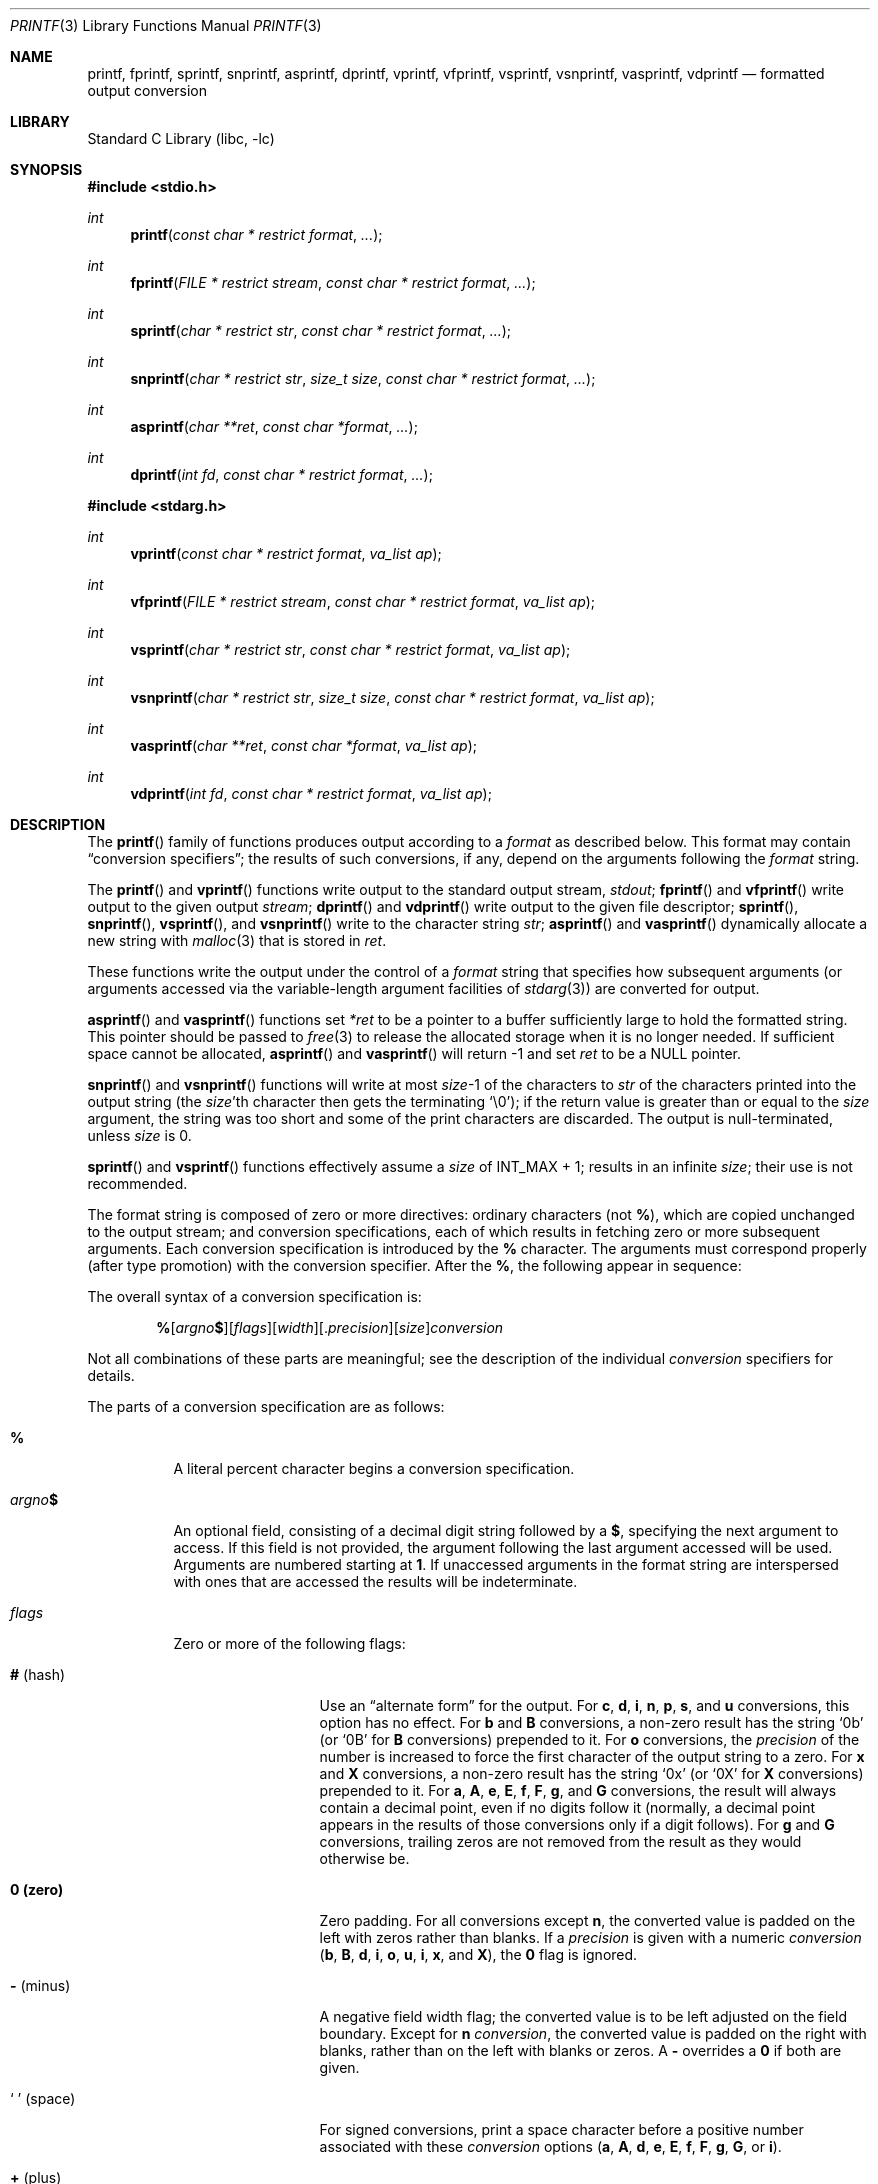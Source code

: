 .\" Copyright (c) 1990, 1991, 1993
.\"	The Regents of the University of California.  All rights reserved.
.\"
.\" This code is derived from software contributed to Berkeley by
.\" Chris Torek and the American National Standards Committee X3,
.\" on Information Processing Systems.
.\"
.\" Redistribution and use in source and binary forms, with or without
.\" modification, are permitted provided that the following conditions
.\" are met:
.\" 1. Redistributions of source code must retain the above copyright
.\"    notice, this list of conditions and the following disclaimer.
.\" 2. Redistributions in binary form must reproduce the above copyright
.\"    notice, this list of conditions and the following disclaimer in the
.\"    documentation and/or other materials provided with the distribution.
.\" 3. Neither the name of the University nor the names of its contributors
.\"    may be used to endorse or promote products derived from this software
.\"    without specific prior written permission.
.\"
.\" THIS SOFTWARE IS PROVIDED BY THE REGENTS AND CONTRIBUTORS ``AS IS'' AND
.\" ANY EXPRESS OR IMPLIED WARRANTIES, INCLUDING, BUT NOT LIMITED TO, THE
.\" IMPLIED WARRANTIES OF MERCHANTABILITY AND FITNESS FOR A PARTICULAR PURPOSE
.\" ARE DISCLAIMED.  IN NO EVENT SHALL THE REGENTS OR CONTRIBUTORS BE LIABLE
.\" FOR ANY DIRECT, INDIRECT, INCIDENTAL, SPECIAL, EXEMPLARY, OR CONSEQUENTIAL
.\" DAMAGES (INCLUDING, BUT NOT LIMITED TO, PROCUREMENT OF SUBSTITUTE GOODS
.\" OR SERVICES; LOSS OF USE, DATA, OR PROFITS; OR BUSINESS INTERRUPTION)
.\" HOWEVER CAUSED AND ON ANY THEORY OF LIABILITY, WHETHER IN CONTRACT, STRICT
.\" LIABILITY, OR TORT (INCLUDING NEGLIGENCE OR OTHERWISE) ARISING IN ANY WAY
.\" OUT OF THE USE OF THIS SOFTWARE, EVEN IF ADVISED OF THE POSSIBILITY OF
.\" SUCH DAMAGE.
.\"
.Dd March 24, 2024
.Dt PRINTF 3
.Os
.Sh NAME
.Nm printf ,
.Nm fprintf ,
.Nm sprintf ,
.Nm snprintf ,
.Nm asprintf ,
.Nm dprintf ,
.Nm vprintf ,
.Nm vfprintf ,
.Nm vsprintf ,
.Nm vsnprintf ,
.Nm vasprintf ,
.Nm vdprintf
.Nd formatted output conversion
.Sh LIBRARY
.Lb libc
.Sh SYNOPSIS
.In stdio.h
.Ft int
.Fn printf "const char * restrict format" ...
.Ft int
.Fn fprintf "FILE * restrict stream" "const char * restrict format" ...
.Ft int
.Fn sprintf "char * restrict str" "const char * restrict format" ...
.Ft int
.Fn snprintf "char * restrict str" "size_t size" "const char * restrict format" ...
.Ft int
.Fn asprintf "char **ret" "const char *format" ...
.Ft int
.Fn dprintf "int fd" "const char * restrict format" ...
.In stdarg.h
.Ft int
.Fn vprintf "const char * restrict format" "va_list ap"
.Ft int
.Fn vfprintf "FILE * restrict stream" "const char * restrict format" "va_list ap"
.Ft int
.Fn vsprintf "char * restrict str" "const char * restrict format" "va_list ap"
.Ft int
.Fn vsnprintf "char * restrict str" "size_t size" "const char * restrict format" "va_list ap"
.Ft int
.Fn vasprintf "char **ret" "const char *format" "va_list ap"
.Ft int
.Fn vdprintf "int fd" "const char * restrict format" "va_list ap"
.Sh DESCRIPTION
The
.Fn printf
family of functions produces output according to a
.Fa format
as described below.
This format may contain
.Dq conversion specifiers ;
the results of such conversions, if any, depend on the arguments
following the
.Fa format
string.
.Pp
The
.Fn printf
and
.Fn vprintf
functions write output to the standard output stream,
.Em stdout ;
.Fn fprintf
and
.Fn vfprintf
write output to the given output
.Fa stream ;
.Fn dprintf
and
.Fn vdprintf
write output to the given file descriptor;
.Fn sprintf ,
.Fn snprintf ,
.Fn vsprintf ,
and
.Fn vsnprintf
write to the character string
.Fa str ;
.Fn asprintf
and
.Fn vasprintf
dynamically allocate a new string with
.Xr malloc 3
that is stored in
.Fa ret .
.Pp
These functions write the output under the control of a
.Fa format
string that specifies how subsequent arguments
(or arguments accessed via the variable-length argument facilities of
.Xr stdarg 3 )
are converted for output.
.Pp
.Fn asprintf
and
.Fn vasprintf
functions
set
.Fa *ret
to be a pointer to a buffer sufficiently large to hold the formatted string.
This pointer should be passed to
.Xr free 3
to release the allocated storage when it is no longer needed.
If sufficient space cannot be allocated,
.Fn asprintf
and
.Fn vasprintf
will return \-1 and set
.Fa ret
to be a
.Dv NULL
pointer.
.Pp
.Fn snprintf
and
.Fn vsnprintf
functions
will write at most
.Fa size Ns \-1
of the characters to
.Fa str
of the characters printed into the output string
(the
.Fa size Ns 'th
character then gets the terminating
.Ql \e0 ) ;
if the return value is greater than or equal to the
.Fa size
argument, the string was too short
and some of the print characters are discarded.
The output is null-terminated, unless
.Fa size
is 0.
.Pp
.Fn sprintf
and
.Fn vsprintf
functions
effectively assume a
.Fa size
of
.Dv INT_MAX + 1 ;
results in an infinite
.Fa size ;
their use is not recommended.
.Pp
The format string is composed of zero or more directives:
ordinary
.\" multibyte
characters (not
.Cm % ) ,
which are copied unchanged to the output stream;
and conversion specifications, each of which results
in fetching zero or more subsequent arguments.
Each conversion specification is introduced by
the
.Cm %
character.
The arguments must correspond properly (after type promotion)
with the conversion specifier.
After the
.Cm % ,
the following appear in sequence:
.Pp
The overall syntax of a conversion specification is:
.Bd -filled -offset indent
.Sm off
.Cm %
.Op Ar argno Cm $
.Op Ar flags
.Op Ar width
.Op . Ar precision
.Op Ar size
.Ar conversion
.Sm on
.Ed
.Pp
Not all combinations of these parts are meaningful;
see the description of the individual
.Ar conversion
specifiers for details.
.Pp
The parts of a conversion specification are as follows:
.Bl -tag -wdith Ds
.It Cm %
A literal percent character begins a conversion specification.
.It Ar argno Ns Cm $
An optional field, consisting of a decimal digit string followed by a
.Cm $ ,
specifying the next argument to access.
If this field is not provided, the argument following the last
argument accessed will be used.
Arguments are numbered starting at
.Cm 1 .
If unaccessed arguments in the format string are interspersed with ones that
are accessed the results will be indeterminate.
.It Ar flags
Zero or more of the following flags:
.Bl -tag -width 11n
.It Cm # Pq hash
Use an
.Dq alternate form
for the output.
For
.Cm c , d , i , n , p , s ,
and
.Cm u
conversions, this option has no effect.
For
.Cm b
and
.Cm B
conversions, a non-zero result has the string
.Ql 0b
(or
.Ql 0B
for
.Cm B
conversions) prepended to it.
For
.Cm o
conversions, the
.Ar precision
of the number is increased to force the first
character of the output string to a zero.
For
.Cm x
and
.Cm X
conversions, a non-zero result has the string
.Ql 0x
(or
.Ql 0X
for
.Cm X
conversions) prepended to it.
For
.Cm a , A , e , E , f , F , g ,
and
.Cm G
conversions, the result will always contain a decimal point, even if no
digits follow it (normally, a decimal point appears in the results of
those conversions only if a digit follows).
For
.Cm g
and
.Cm G
conversions, trailing zeros are not removed from the result as they
would otherwise be.
.It Cm 0 (zero)
Zero padding.
For all conversions except
.Cm n ,
the converted value is padded on the left with zeros rather than blanks.
If a
.Ar precision
is given with a numeric
.Ar conversion
.Cm ( b , B , d , i , o , u , i , x ,
and
.Cm X ) ,
the
.Cm 0
flag is ignored.
.It Cm \- Pq minus
A negative field width flag;
the converted value is to be left adjusted on the field boundary.
Except for
.Cm n
.Ar conversion ,
the converted value is padded on the right with blanks,
rather than on the left with blanks or zeros.
A
.Cm \-
overrides a
.Cm 0
if both are given.
.It So "\ " Sc (space)
For signed conversions, print a space character before a positive number
associated with these
.Ar conversion
options
.Cm ( a , A , d , e , E , f , F , g , G ,
or
.Cm i ) .
.It Cm + Pq plus
A sign must always be placed before a
number produced by a signed
.Ar conversion .
.Cm +
overrides a space if both are specified.
.It So "'" Sc (apostrophe)
Decimal conversions
.Cm ( d , u ,
or
.Cm i )
or the integral portion of a floating point conversion
.Cm ( f
or
.Cm F )
should be grouped and separated by thousands using
the non-monetary separator returned by
.Xr localeconv 3 .
.El
.Itg
.It Ar width
An optional decimal digit string specifying a minimum field width.
If the converted value has fewer characters than the field width, it will
be padded with spaces on the left (or right, if the left-adjustment
flag has been given) to fill out
the field width.
.It Pf . Ar precision
An optional precision, in the form of a period
.Cm \&.
followed by an
optional digit string.
If the digit string is omitted, the precision is taken as zero.
This gives the minimum number of digits to appear for
.Cm b , B , d , i , o , u , x ,
and
.Cm X
conversions, the number of digits to appear after the decimal-point for
.Cm a , A , e , E , f ,
and
.Cm F
conversions, the maximum number of significant digits for
.Cm g
and
.Cm G
conversions, or the maximum number of characters to be printed from a
string for
.Cm s
conversions.
.It Ar size
An optional length modifier, that specifies the size of the argument.
The following length modifiers are valid for the
.Cm b , B , d , i , n , o , u , x ,
or
.Cm X
conversion:
.Bl -column ".Cm q Em (deprecated)" ".Vt signed char" ".Vt unsigned long long" ".Vt long long *"
.It Sy Modifier Ta Cm d , i Ta Cm b , B , o , u , x , X Ta Cm n
.It Cm hh Ta Vt "signed char" Ta Vt "unsigned char" Ta Vt "signed char *"
.It Cm h Ta Vt short Ta Vt "unsigned short" Ta Vt "short *"
.It Cm l No (ell) Ta Vt long Ta Vt "unsigned long" Ta Vt "long *"
.It Cm ll No (ell ell) Ta Vt "long long" Ta Vt "unsigned long long" Ta Vt "long long *"
.It Cm j Ta Vt intmax_t Ta Vt uintmax_t Ta Vt "intmax_t *"
.It Cm t Ta Vt ptrdiff_t Ta (see note) Ta Vt "ptrdiff_t *"
.It Cm w Ns Ar N Ta Vt intN_t Ta Vt uintN_t Ta Vt "intN_t *"
.It Cm wf Ns Ar N Ta Vt int_fastN_t Ta Vt uint_fastN_t Ta Vt "int_fastN_t *"
.It Cm z Ta (see note) Ta Vt size_t Ta (see note)
.It Cm q Em (deprecated) Ta Vt quad_t Ta Vt u_quad_t Ta Vt "quad_t *"
.El
.Pp
Note:
the
.Cm t
modifier, when applied to a
.Cm b , B , o , u , x ,
or
.Cm X
conversion, indicates that the argument is of an unsigned type
equivalent in size to a
.Vt ptrdiff_t .
The
.Cm z
modifier, when applied to a
.Cm d
or
.Cm i
conversion, indicates that the argument is of a signed type equivalent in
size to a
.Vt size_t .
Similarly, when applied to an
.Cm n
conversion, it indicates that the argument is a pointer to a signed type
equivalent in size to a
.Vt size_t .
.Pp
The following length modifier is valid for the
.Cm a , A , e , E , f , F , g ,
or
.Cm G
conversion:
.Bl -column ".Sy Modifier" ".Cm a , A , e , E , f , F , g , G"
.It Sy Modifier Ta Cm a , A , e , E , f , F , g , G
.It Cm l No (ell) Ta Vt double
(ignored, same behavior as without it)
.It Cm L Ta Vt "long double"
.El
.Pp
The following length modifier is valid for the
.Cm c
or
.Cm s
conversion:
.Bl -column ".Sy Modifier" ".Vt wint_t" ".Vt wchar_t *"
.It Sy Modifier Ta Cm c Ta Cm s
.It Cm l No (ell) Ta Vt wint_t Ta Vt "wchar_t *"
.El
.It
A character that specifies the type of conversion to be applied.
.El
.Pp
A field
.Ar width
or
.Ar precision ,
or both, may be indicated as
.Cm * Ns Op Ar argno Ns Cm $ ,
i.e. as an aterisk optionally followed
by an unsigned decimal digit string and a dollar sign.
In this case, an
.Vt int
argument supplies the field
.Ar width
org
.Ar precision .
A negative field
.Ar widthg
is treated as a left adjustment flag followed by a
positive field
.Ar width ;
a negativeg
.Ar precision
is treated as though it were
missing.
If a single format directive mixes positional
.Ar argno Ns Cm $
and modifiers, the result is undefined.
.Pp
The conversion specifiers are:
.Pp
.Bl -tag -width ".Cm %"
.It Cm %
No argument is converted.
The completeg
.Ar conversion
specification
is
.Ql %% .
.El
.Bl -tag -width ".Cm A"
.It Cm A
.Sm off
.Cm %
.Op Ar argno Cm $
.Op Cm #
.Op CM \~ | +
.Op Cm \- | 0
.Op Ar width
.Op . Ar hexadecimals
.Op Cm L | l
.Cm A
.Sm On
.Pp
.Cm A
conversion uses the prefix
.Dq Li 0X ,
the letters
.Dq Li ABCDEF
to represent theg
.Ar hexadecimal
characters, and the letter
.Ql P
to separate the mantissa and exponent.
.Pp
The
.Vt double
argument is rounded and converted tog
.Ar hexadecimal
notation in the style
.Sm off
.Oo \- Oc Li 0x Ar h Li \&. Ar hhhp Oo \(+- Oc Ar d ,
.Sm on
where the number of digits after the hexadecimal-point character
is equal to theg
.Ar precision
specification.
If theg
.Ar precision
is missing, it is taken as enough to represent
the floating-point number exactly, and no rounding occurs.
If theg
.Ar precision
is zero, no hexadecimal-point character appears.
The
.Cm p
is a literal character
.Ql p ,
and the exponent consists of a positive or negative sign
followed by a decimal number representing an exponent of 2.
.Pp
Note that there may be multiple valid ways to represent floating-point
numbers in this hexadecimal format.
For example,
.Li 0x1.92p+1 , 0x3.24p+0 , 0x6.48p-1 ,
and
.Li 0xc.9p-2
are all equivalent.
.Fx 8.0
and later always prints finite non-zero numbers using
.Ql 1
as the digit before the hexadecimal point.
Zeroes are always represented with a mantissa of 0 (preceded by a
.Ql -
if appropriate) and an exponent of
.Li +0 .
.Pp
.It Cm a
.Sm off
.Cm %
.Op Ar argno Cm $
.Op Cm #
.Op CM \~ | +
.Op Cm \- | 0
.Op Ar width
.Op . Ar hexadecimals
.Op Cm L | l
.Cm a
.Sm On
.Pp
.Cm a
conversion uses the prefix
.Dq Li 0x ,
the letters
.Dq Li abcdef
to represent theg
.Ar hexadecimal
charcters, and the letter 'p' to separate the mantissa and exponent.
.Pp
The
.Vt double
argument is rounded and converted tog
.Ar hexadecimal
notation in the style
.Sm off
.Oo \- Oc Li 0x Ar h Li \&. Ar hhhp Oo \(+- Oc Ar d ,
.Sm on
where the number of digits after the hexadecimal-point character
is equal to theg
.Ar precision
specification.
If theg
.Ar precision
is missing, it is taken as enough to represent
the floating-point number exactly, and no rounding occurs.
If theg
.Ar precision
is zero, no hexadecimal-point character appears.
The
.Cm p
is a literal character
.Ql p ,
and the exponent consists of a positive or negative sign
followed by a decimal number representing an exponent of 2.
.Pp
Note that there may be multiple valid ways to represent floating-point
numbers in this hexadecimal format.
For example,
.Li 0x1.92p+1 , 0x3.24p+0 , 0x6.48p-1 ,
and
.Li 0xc.9p-2
are all equivalent.
.Fx 8.0
and later always prints finite non-zero numbers using
.Ql 1
as the digit before the hexadecimal point.
Zeroes are always represented with a mantissa of 0 (preceded by a
.Ql -
if appropriate) and an exponent of
.Li +0 .
.Pp
.It Cm b
The
.Vt unsigned int
(or appropriate variant) argument is converted to unsigned binary.
This is used for
.Cm x
conversions.
.Pp
.It Cm B
The
.Vt unsigned int
(or apporiate variant) argument is converted to unsigned binary.
This is used for
.Cm X
conversions.
.It Cm C
Treated as
.Cm c
with the
.Cm l
(ell) modifier.
.It Cm c
The
.Vt int
argument is converted to an
.Vt "unsigned char" ,
and the resulting character is written.
.Pp
If the
.Cm l
(ell) modifier is used, the
.Vt wint_t
argument shall be converted to a
.Vt wchar_t ,
and the (potentially multi-byte) sequence representing the
single wide character is written, including any shift sequences.
If a shift sequence is used, the shift state is also restored
to the original state after the character.
.It Cm D
A deprecated alias for
.Cm %ld .
.It Cm d
.Sm off
.Cm %
.Op Ar argno Cm $
.Op Cm \~ | +
.Op Cm \- | 0
.Op Ar width
.Op . Ar mindigits
.Op Ar size
.Cm d
.Sm on
.Pp
The
.Vt int
argument is converted to signed decimal notation.
If specified, at least
.Ar mindigits
are printed, padding with leading zeros if needed.
.It Cm E
.Sm off
.Cm %
.Op Ar argno Cm $
.Op Cm #
.Op Cm \~ | +
.Op Cm \- | 0
.Op Ar width
.Op . Ar decimals
.Op Cm L | l
.Cm E
.Sm on
.Pp
The
.Vt double
argument is rounded and converted in the style
.Sm off
.Oo \- Oc Ar d Li \&. Ar ddd Li E \(+- Ar dd
.Sm on
where there is one digit before the
decimal-point character
and the number of digits after it is equal to theg
.Ar precision ;
if theg
.Ar precision
is missing,
it is taken as 6; if theg
.Ar precision
is
zero, no decimal-point character appears.
An
.Cm E
conversion uses the letter
.Ql E
to introduce the exponent.
The exponent always contains at least two digits; if the value is zero,
the exponent is 00.
.Pp
If the argument is infinity, it is converted tog
.Li INFg
org
.Li -INF .
If the argument is not-a-number (NaN), it is converted tog
.Li NANg
or
.Li -NAN .
.It Cm e
.Sm off
.Cm %
.Op Ar argno Cm $
.Op Cm #
.Op Cm \~ | +
.Op Cm \- | 0
.Op Ar width
.Op . Ar decimals
.Op Cm L | l
.Cm e
.Sm on
.Pp
The
.Vt double
argument is rounded and converted in the style
.Sm off
.Oo \- Oc Ar d Li \&. Ar ddd Li e \(+- Ar dd
.Sm on
where there is one digit before the
decimal-point character
and the number of digits after it is equal to theg
.Ar precision ;
if theg
.Ar precision
is missing,
it is taken as 6; if theg
.Ar precision
is
zero, no decimal-point character appears.
An
.Cm e
conversion uses the letter
.Ql e
to introduce the exponent.
The exponent always contains at least two digits; if the value is zero,
the exponent is 00.
.Pp
If the argument is infinity, it is converted to
.Li INF
or
.Li -INF .
If the argument is not-a-number (NaN), it is converted to
.Li NAN
or
.Li -NAN .
.It Cm F
.Sm off
.Cm %
.Op ar argno Cm $
.Op Cm #
.Op Cm \~ | +
.Op Cm \- | 0
.Op Ar width
.Op . Ar decimals
.Op Cm L | l
.Cm F
.Sm on
.Pp
The
.Vt double
argument is rounded and converted to decimal notation [\-]ddd.dddddd with
.Ar decimals ,
or six digits by default, after the decimal point.
If
.Ar decimals
is zero and the
.Sq Cm #
flag is not given, the decimal point is omitted.
If a decimal point appears, at least one digit appears before it.
If the argument is infinity, it is converted to
.Ql INF or
.Ql -INF .
If the argument is not-anumber (NaN), it is converted to
.Ql NAN or
.Ql -NAN .
.It Cm f
.Sm off
.Cm %
.Op ar argno Cm $
.Op Cm #
.Op Cm \~ | +
.Op Cm \- | 0
.Op Ar width
.Op . Ar decimals
.Op Cm L | l
.Cm f
.Sm on
.Pp
The
.Vt double
argument is rounded and converted to decimal notation [\-]ddd.dddddd with
.Ar decimals ,
or six digits by default, after the decimal point.
If
.Ar decimals
is zero and the
.Sq Cm #
flag is not given, the decimal point is omitted.
If a decimal point appears, at least one digit appears before it.
If the argument is infinity, it is converted to
.Ql inf or
.Ql -inf .
If the argument is not-anumber (NaN), it is converted to
.Ql nan or
.Ql -nan .
.It Cm i
An alias for
.Cm d ,
supporting the same modifiers.
The
.Vt int
argument is converted to a signed decimal notation.
.It Cm G
.Sm off
.Cm %
.Op Ar argno Cm $
.Op Cm #
.Op Cm \~ | +
.Op Cm \- | 0
.Op Ar width
.Op . Ar significant
.Op Cm L | l
.Cm G
.Sm on
.Pp
The
.Vt double
argument is converted in style
.Cm F
or
.Cm E
.Pq general gloating point notation
with
.Ar significant
digits, or six significant digits by default.
If
.Ar significant
is zero, one is used instead.
Style
.Cm e
is used if the exponent from its conversion is less than \-4
or greater than or equal to
.Ar significant .
Unless the
.Sq Cm #
flag is given, trailing zeros are removed from the fractional
part of the result, and the decimal point only appears if it is
followed by a least one digit.
.It Cm g
.Sm off
.Cm %
.Op Ar argno Cm $
.Op Cm #
.Op Cm \~ | +
.Op Cm \- | 0
.Op Ar width
.Op . Ar significant
.Op Cm L | l
.Cm g
.Sm on
.Pp
The
.Vt double
argument is converted in style
.Cm f
or
.Cm e
.Pq general gloating point notation
with
.Ar significant
digits, or six significant digits by default.
If
.Ar significant
is zero, one is used instead.
Style
.Cm e
is used if the exponent from its conversion is less than \-4
or greater than or equal to
.Ar significant .
Unless the
.Sq Cm #
flag is given, trailing zeros are removed from the fractional
part of the result, and the decimal point only appears if it is
followed by a least one digit.
.Pp
.It Cm m
Print the string representation of the error code stored in the
.Dv errno
variable at the beginning of the call, as returned by
.Xr strerror 3 .
No argument is taken.
.It Cm n
.Sm off
.Cm %
.Op Ar argno Cm $
.Op Ar size 
.Cm n
.Sm on
.Pp
The number of characters written so far is stored into the
integer indicated by the
.Vt "int *"
(or variant) pointer argument.
No argument is converted.
.It Cm O
A deprecated alias for
.Ar lo .
.It Cm o
.Sm off
.Cm %
.Op Ar argno Cm $
.Op Cm #
.Op Cm \~ | +
.Op Cm \- | 0
.Op Ar width
.Op . Ar significant
.Op Cm L | l
.Cm o
.Sm on
.Pp
Similar to
.Ar u
except that the
.Ar unsigned int
argument is converted to unsigned octal notation.
If the 
.Ql # 
flag is given,
.Ar minidigits
is increased such that the first digit printed is a zero, except
if a zero value is printed with an explicit
.Ar minidigts
of zero.
.Pp
.It Cm p
The
.Vt "void *"
pointer argument is printed in
.Ar hexadecimal
(as if by
.Ql %#x
or
.Ql %#lx ) .
.Pp
.Pp
.It Cm S
.Sm off
.Cm %
.Op Ar argno Cm $
.Op Cm \-
.Op Ar width
.Op . Ar maxbytes
.Cm ls
.Sm on
.Pp
Treated as
.Cm s
with the
.Cm l
(ell) modifier.
.Pp
If the
.Cm l
(ell) modifier is used, the
.Vt "wchar_t *"
argument is expected to be a pointer to an array of wide characters
(pointer to a wide string).
For each wide character in the string, the (potentially multi-byte)
sequence representing the
wide character is written, including any shift sequences.
If any shift sequence is used, the shift state is also restored
to the original state after the string.
Wide characters from the array are written up to (but not including)
a terminating wide
.Dv NUL
character;
if a precision is specified, no more than the number of bytes specified are
written (including shift sequences).
Partial characters are never written.
If a precision is given, no null character
need be present; if the precision is not specified, or is greater than
the number of bytes required to render the multibyte representation of
the string, the array must contain a terminating wide
.Dv NUL
character.
.It Cm s
.Sm off
.Cm %
.Op Ar argno Cm $
.Op Cm \-
.Op Ar width
.Op . Ar maxbytes
.Cm s
.Sm on
.Pp
The
.Vt "char *"
argument is expected to be a pointer to an array of character type (pointer
to a string).
Characters from the array are written up to (but not including)
a terminating
.Dv NUL
character;
if a precision is specified, no more than the number specified are
written.
If a precision is given, no null character
need be present; if theg
.Ar precision
is not specified, or is greater than
the size of the array, the array must contain a terminating
.Dv NUL
character.
.It Cm U
.Sm off
.Cm %
.Op Ar argno Cm $
.Op Cm \~ | 0
.Op .Ar mindigits
.Op .Ar size
.Cm U
.Sm on
.Pp
A deprecated alias forg
.Cm lu .
.It Cm u
.Sm off
.Cm %
.Op Ar argno Cm $
.Op Cm \~ | 0
.Op .Ar mindigits
.Op .Ar size
.Cm u
.Sm on
.Pp
The
.Vt unsigned int
argument is converted to unsigned decimal notation.
If specified, at least
.Ar mindigits
are printed, padding with leading zeros if needed.
The following are similar to
.Cm u
except that they take an argument of a different size:
.Bl -column %hhu
.It Cm hhu Ta Vt unsigned char
.It Cm hu  Ta Vt unsigned short
.It Cm u   Ta Vt unsigned int
.It Cm lu  Ta Vt unsigned long Pq percent ell u
.It Cm llu Ta Vt unsigned long long Pq percent ell ell u
.It Cm ju  Ta Vt uintmax_t
.It Cm tu  Ta unsigned type of same size as Vt ptrdiff_t
.It Cm zu  Ta Vt size_t
.It Cm qu  Ta Vt u_quad_t Pq deprecated
.El
.Pp
.It Cm X
.Sm off
.Cm %
.Op ar argno Cm $
.Op Cm #
.Op Cm \- | 0
.Op Ar width
.Op . Ar mindigits
.Op Ar size
.Cm X
.Sm on
.Pp
Identical to
.Vt x
except that upper case is used, i.e. '0X' for the
optional prefix and
.Ql 0123456789ABCDEF
for the digits.
.Pp
.It Cm x
.Sm off
.Cm %
.Op ar argno Cm $
.Op Cm #
.Op Cm \- | 0
.Op Ar width
.Op . Ar mindigits
.Op Ar size
.Cm x
.Sm on
.Pp
Similar to
.Vt u
except that theg
.Vt unsigned int
argument is converted to unsigned hexadecimal notation using the digits
.Ql 0123456789abcdef .
If the
.Sq CM #
flag is given, the string
.Ql 0x
is prepended unless the value is zero.
The decimal point
character is defined in the program's locale (category
.Dv LC_NUMERIC ) .
.Pp
In no case does a non-existent or small field width cause truncation of
a numeric field; if the result of ag
.Ar conversion
is wider than the field
width, the
field is expanded to contain the
.Ar conversion
result.
.Sh RETURN VALUES
These functions return the number of characters printed
(not including the trailing
.Ql \e0
used to end output to strings),
except for
.Fn snprintf
and
.Fn vsnprintf ,
which return the number of characters that would have been printed if the
.Fa size
were unlimited
(again, not including the final
.Ql \e0 ) .
These functions return a negative value if an error occurs.
.Sh EXAMPLES
To print a date and time in the form
.Dq Li "Sunday, July 3, 10:02" ,
where
.Fa weekday
and
.Fa month
are pointers to strings:
.Bd -literal -offset indent
#include <stdio.h>
fprintf(stdout, "%s, %s %d, %.2d:%.2d\en",
	weekday, month, day, hour, min);
.Ed
.Pp
To print \*(Pi
to five decimal places:
.Bd -literal -offset indent
#include <math.h>
#include <stdio.h>
fprintf(stdout, "pi = %.5f\en", 4 * atan(1.0));
.Ed
.Pp
To allocate a 128 byte string and print into it:
.Bd -literal -offset indent
#include <stdio.h>
#include <stdlib.h>
#include <stdarg.h>
char *newfmt(const char *fmt, ...)
{
	char *p;
	va_list ap;
	if ((p = malloc(128)) == NULL)
		return (NULL);
	va_start(ap, fmt);
	(void) vsnprintf(p, 128, fmt, ap);
	va_end(ap);
	return (p);
}
.Ed
.Sh COMPATIBILITY
The conversion formats
.Cm D , O ,
and
.Cm U
are not standard and
are provided only for backward compatibility.
The conversion format
.Cm \&%m
is also not standard and provides the popular extension from the
.Tn GNU C
library.
.Pp
The effect of padding the
.Cm p
format with zeros (either by the
.Cm 0
flag or by specifying a precision), and the benign effect (i.e., none)
of the
.Cm #
flag on
.Cm %n
and
.Cm p
conversions, as well as other
nonsensical combinations such as
.Cm Ld ,
are not standard; such combinations
should be avoided.
.Sh ERRORS
In addition to the errors documented for the
.Xr write 2
system call, the
.Fn printf
family of functions may fail if:
.Bl -tag -width Er
.It Bq Er EILSEQ
An invalid wide character code was encountered.
.It Bq Er ENOMEM
Insufficient storage space is available.
.It Bq Er EOVERFLOW
The
.Fa size
argument exceeds
.Dv INT_MAX + 1 ,
or the return value would be too large to be represented by an
.Vt int .
.El
.Sh SEE ALSO
.Xr printf 1 ,
.Xr errno 2 ,
.Xr fmtcheck 3 ,
.Xr scanf 3 ,
.Xr setlocale 3 ,
.Xr strerror 3 ,
.Xr wprintf 3
.Sh STANDARDS
Subject to the caveats noted in the
.Sx BUGS
section below, the
.Fn fprintf ,
.Fn printf ,
.Fn sprintf ,
.Fn vprintf ,
.Fn vfprintf ,
and
.Fn vsprintf
functions
conform to
.St -ansiC
and
.St -isoC-99 .
With the same reservation, the
.Fn snprintf
and
.Fn vsnprintf
functions conform to
.St -isoC-99 ,
while
.Fn dprintf
and
.Fn vdprintf
conform to
.St -p1003.1-2008 .
.Sh HISTORY
The functions
.Fn asprintf
and
.Fn vasprintf
first appeared in the
.Tn GNU C
library.
These were implemented by
.An Peter Wemm Aq Mt peter@FreeBSD.org
in
.Fx 2.2 ,
but were later replaced with a different implementation
from
.Ox 2.3
by
.An Todd C. Miller Aq Mt Todd.Miller@courtesan.com .
The
.Fn dprintf
and
.Fn vdprintf
functions were added in
.Fx 8.0 .
The
.Cm \&%m
format extension first appeared in the
.Tn GNU C
library, and was implemented in
.Fx 12.0 .
.Sh BUGS
The
.Nm
family of functions do not correctly handle multibyte characters in the
.Fa format
argument.
.Sh SECURITY CONSIDERATIONS
The
.Fn sprintf
and
.Fn vsprintf
functions are easily misused in a manner which enables malicious users
to arbitrarily change a running program's functionality through
a buffer overflow attack.
Because
.Fn sprintf
and
.Fn vsprintf
assume an infinitely long string,
callers must be careful not to overflow the actual space;
this is often hard to assure.
For safety, programmers should use the
.Fn snprintf
interface instead.
For example:
.Bd -literal
void
foo(const char *arbitrary_string, const char *and_another)
{
	char onstack[8];

#ifdef BAD
	/*
	 * This first sprintf is bad behavior.  Do not use sprintf!
	 */
	sprintf(onstack, "%s, %s", arbitrary_string, and_another);
#else
	/*
	 * The following two lines demonstrate better use of
	 * snprintf().
	 */
	snprintf(onstack, sizeof(onstack), "%s, %s", arbitrary_string,
	    and_another);
#endif
}
.Ed
.Pp
The
.Fn printf
and
.Fn sprintf
family of functions are also easily misused in a manner
allowing malicious users to arbitrarily change a running program's
functionality by either causing the program
to print potentially sensitive data
.Dq "left on the stack" ,
or causing it to generate a memory fault or bus error
by dereferencing an invalid pointer.
.Pp
.Cm %n
can be used to write arbitrary data to potentially carefully-selected
addresses.
Programmers are therefore strongly advised to never pass untrusted strings
as the
.Fa format
argument, as an attacker can put format specifiers in the string
to mangle your stack,
leading to a possible security hole.
This holds true even if the string was built using a function like
.Fn snprintf ,
as the resulting string may still contain user-supplied conversion specifiers
for later interpolation by
.Fn printf .
.Pp
Always use the proper secure idiom:
.Pp
.Dl "snprintf(buffer, sizeof(buffer), \*q%s\*q, string);"
